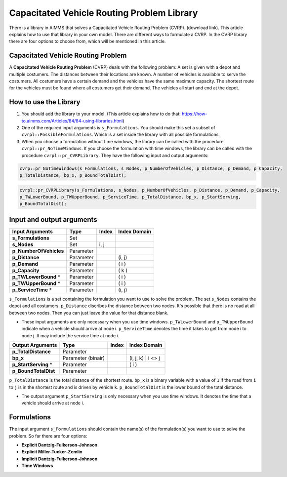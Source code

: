 Capacitated Vehicle Routing Problem Library
===========================================

There is a library in AIMMS that solves a Capacitated Vehicle Routing Problem (CVRP). (download link). This article explains how to use that library in your own model. There are different ways to formulate a CVRP. In the CVRP library there are four options to choose from, which will be mentioned in this article. 

Capacitated Vehicle Routing Problem
-----------------------------------
A **Capacitated Vehicle Routing Problem** (CVRP) deals with the following problem: A set is given with a depot and multiple costumers. The distances between their locations are known. A number of vehicles is available to serve the costumers. All costumers have a certain demand and the vehicles have the same maximum capacity. The shortest route for the vehicles must be found where all costumers get their demand. The vehicles all start and end at the depot. 

.. image:: images/CVRP.png
   :scale: 35%
   :align: center

How to use the Library
----------------------
1. You should add the library to your model. (This article explains how to do that: https://how-to.aimms.com/Articles/84/84-using-libraries.html)
2. One of the required input arguments is ``s_Formulations``. You should make this set a subset of ``cvrpl::PossibleFormulations``. Which is a set inside the library with all possible formulations.
3. When you choose a formulation without time windows, the library can be called with the procedure ``cvrpl::pr_NoTimeWindows``. If you choose the formulation with time windows, the library can be called with the procedure ``cvrpl::pr_CVRPLibrary``. They have the following input and output arguments:

.. code-block:: aimms

	cvrp::pr_NoTimeWindows(s_Formulations, s_Nodes, p_NumberOfVehicles, p_Distance, p_Demand, p_Capacity, 
	p_TotalDistance, bp_x, p_BoundTotalDist);

.. code-block:: aimms

	cvrpl::pr_CVRPLibrary(s_Formulations, s_Nodes, p_NumberOfVehicles, p_Distance, p_Demand, p_Capacity,
	p_TWLowerBound, p_TWUpperBound, p_ServiceTime, p_TotalDistance, bp_x, p_StartServing, 
	p_BoundTotalDist);


Input and output arguments
--------------------------

======================  ==================  =====  ==================    
Input Arguments         Type                Index  Index Domain    
======================  ==================  =====  ==================    
**s_Formulations**      Set                      
**s_Nodes**             Set                 i, j       
**p_NumberOfVehicles**  Parameter                    
**p_Distance**          Parameter                  (i, j)       
**p_Demand**            Parameter                  ( i )         
**p_Capacity**          Parameter                  ( k )
**p_TWLowerBound** *	Parameter				   ( i )
**p_TWUpperBound** *	Parameter				   ( i )
**p_ServiceTime** * 	Parameter				   (i, j)
======================  ==================  =====  ==================    

``s_Formulations`` is a set containing the formulation you want to use to solve the problem. The set ``s_Nodes`` contains the depot and all costumers. ``p_Distance`` discribes the distance between two nodes. It's possible that there is no road at all between two nodes. Then you can just leave the value for that distance blank. 

* These input arguments are only necessary when you use time windows. ``p_TWLowerBound`` and ``p_TWUpperBound`` indicate when a vehicle should arrive at node i. ``p_ServiceTime`` denotes the time it takes to get from node i to node j. It may include the service time at node i. 

======================  ==================  =====  ==================
Output Arguments        Type                Index  Index Domain
======================  ==================  =====  ==================
**p_TotalDistance**     Parameter                
**bp_x**                Parameter (binair)         (i, j, k) | i <> j  
**p_StartServing** *    Parameter        		   ( i )
**p_BoundTotalDist**	Parameter
======================  ==================  =====  ==================

``p_TotalDistance`` is the total distance of the shortest route. ``bp_x`` is a binary variable with a value of ``1`` if the road from ``i`` to ``j`` is in the shortest route and is driven by vehicle ``k``. ``p_BoundTotalDist`` is the lower bound of the total distance. 

* The output argument ``p_StartServing`` is only necessary when you use time windows. It denotes the time that a vehicle should arrive at node i. 

Formulations
------------
The input argument ``s_Formulations`` should contain the name(s) of the formulation(s) you want to use to solve the problem. So far there are four options:

- **Explicit Dantzig-Fulkerson-Johnson**
- **Explicit Miller-Tucker-Zemlin**
- **Implicit Dantzig-Fulkerson-Johnson**
- **Time Windows**





		
